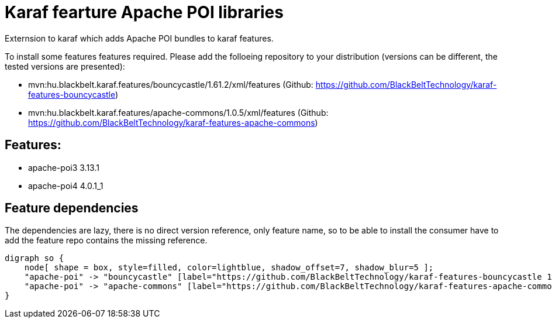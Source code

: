 # Karaf fearture Apache POI libraries

Externsion to karaf which adds Apache POI bundles to karaf features.

To install some features features required. Please add the folloeing repository to your distribution (versions can be different, the tested versions are presented): 

- mvn:hu.blackbelt.karaf.features/bouncycastle/1.61.2/xml/features (Github: https://github.com/BlackBeltTechnology/karaf-features-bouncycastle)
- mvn:hu.blackbelt.karaf.features/apache-commons/1.0.5/xml/features (Github: https://github.com/BlackBeltTechnology/karaf-features-apache-commons)

## Features:
- apache-poi3 3.13.1
- apache-poi4 4.0.1_1


## Feature dependencies

The dependencies are lazy, there is no direct version reference, only feature name, so to be able to install
the consumer have to add the feature repo contains the missing reference.

[graphviz]
....
digraph so {
    node[ shape = box, style=filled, color=lightblue, shadow_offset=7, shadow_blur=5 ];
    "apache-poi" -> "bouncycastle" [label="https://github.com/BlackBeltTechnology/karaf-features-bouncycastle 1.61.2"]
    "apache-poi" -> "apache-commons" [label="https://github.com/BlackBeltTechnology/karaf-features-apache-commons 1.0.5"]
}
....